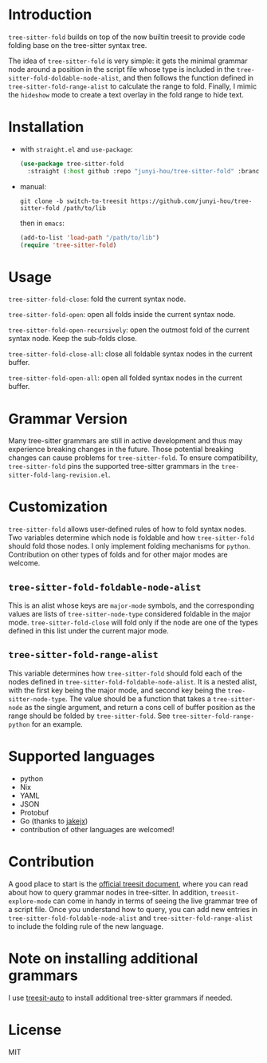 * Introduction

~tree-sitter-fold~ builds on top of the now builtin treesit to provide code folding base on the tree-sitter syntax tree.

The idea of ~tree-sitter-fold~ is very simple: it gets the minimal grammar node around a position in the script file whose type is included in the ~tree-sitter-fold-doldable-node-alist~, and then follows the function defined in ~tree-sitter-fold-range-alist~ to calculate the range to fold. Finally, I mimic the ~hideshow~ mode to create a text overlay in the fold range to hide text.

* Installation

- with ~straight.el~ and ~use-package~:
  #+begin_src emacs-lisp
    (use-package tree-sitter-fold
      :straight (:host github :repo "junyi-hou/tree-sitter-fold" :branch "switch-to-treesit"))
  #+end_src

- manual:
 #+begin_src shell
   git clone -b switch-to-treesit https://github.com/junyi-hou/tree-sitter-fold /path/to/lib
 #+end_src
 then in ~emacs~:
 #+begin_src emacs-lisp
   (add-to-list 'load-path "/path/to/lib")
   (require 'tree-sitter-fold)
 #+end_src

* Usage

~tree-sitter-fold-close~: fold the current syntax node.

~tree-sitter-fold-open~: open all folds inside the current syntax node.

~tree-sitter-fold-open-recursively~: open the outmost fold of the current syntax node. Keep the sub-folds close.

~tree-sitter-fold-close-all~: close all foldable syntax nodes in the current buffer.

~tree-sitter-fold-open-all~: open all folded syntax nodes in the current buffer.

* Grammar Version

Many tree-sitter grammars are still in active development and thus may experience breaking changes in the future. Those potential breaking changes can cause problems for ~tree-sitter-fold~. To ensure compatibility, ~tree-sitter-fold~ pins the supported tree-sitter grammars in the ~tree-sitter-fold-lang-revision.el~.

* Customization

~tree-sitter-fold~ allows user-defined rules of how to fold syntax nodes. Two variables determine which node is foldable and how ~tree-sitter-fold~ should fold those nodes. I only implement folding mechanisms for ~python~. Contribution on other types of folds and for other major modes are welcome.

** ~tree-sitter-fold-foldable-node-alist~

This is an alist whose keys are ~major-mode~ symbols, and the corresponding values are lists of ~tree-sitter-node-type~ considered foldable in the major mode. ~tree-sitter-fold-close~ will fold only if the node are one of the types defined in this list under the current major mode.

** ~tree-sitter-fold-range-alist~

This variable determines how ~tree-sitter-fold~ should fold each of the nodes defined in ~tree-sitter-fold-foldable-node-alist~. It is a nested alist, with the first key being the major mode, and second key being the ~tree-sitter-node-type~. The value should be a function that takes a ~tree-sitter-node~ as the single argument, and return a cons cell of buffer position as the range should be folded by ~tree-sitter-fold~. See ~tree-sitter-fold-range-python~ for an example.

* Supported languages

- python
- Nix
- YAML
- JSON
- Protobuf
- Go (thanks to [[https://github.com/jakejx][jakejx]])
- contribution of other languages are welcomed!

* Contribution

A good place to start is the [[https://github.com/emacs-mirror/emacs/blob/master/admin/notes/tree-sitter/starter-guide][official treesit document]], where you can read about how to query grammar nodes in tree-sitter. In addition, ~treesit-explore-mode~ can come in handy in terms of seeing the live grammar tree of a script file. Once you understand how to query, you can add new entries in ~tree-sitter-fold-foldable-node-alist~ and ~tree-sitter-fold-range-alist~ to include the folding rule of the new language.

* Note on installing additional grammars

I use [[https://github.com/renzmann/treesit-auto][treesit-auto]] to install additional tree-sitter grammars if needed.

* License

MIT
